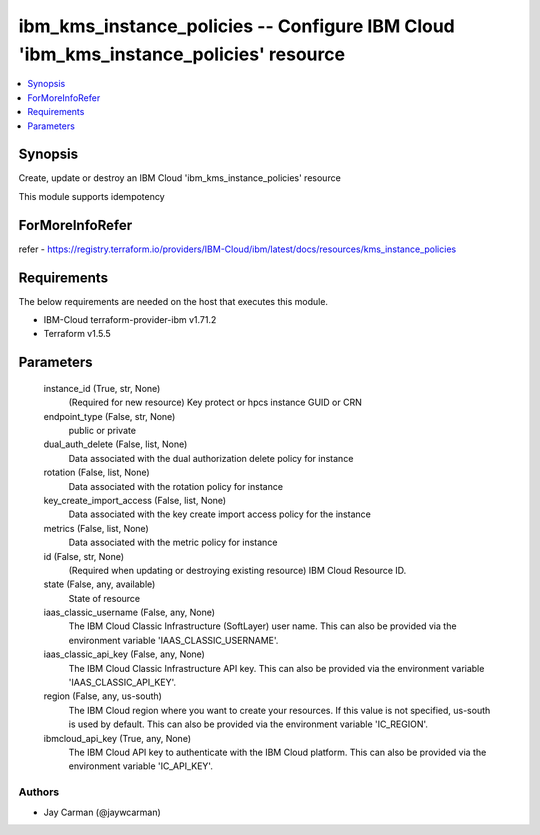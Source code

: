 
ibm_kms_instance_policies -- Configure IBM Cloud 'ibm_kms_instance_policies' resource
=====================================================================================

.. contents::
   :local:
   :depth: 1


Synopsis
--------

Create, update or destroy an IBM Cloud 'ibm_kms_instance_policies' resource

This module supports idempotency


ForMoreInfoRefer
----------------
refer - https://registry.terraform.io/providers/IBM-Cloud/ibm/latest/docs/resources/kms_instance_policies

Requirements
------------
The below requirements are needed on the host that executes this module.

- IBM-Cloud terraform-provider-ibm v1.71.2
- Terraform v1.5.5



Parameters
----------

  instance_id (True, str, None)
    (Required for new resource) Key protect or hpcs instance GUID or CRN


  endpoint_type (False, str, None)
    public or private


  dual_auth_delete (False, list, None)
    Data associated with the dual authorization delete policy for instance


  rotation (False, list, None)
    Data associated with the rotation policy for instance


  key_create_import_access (False, list, None)
    Data associated with the key create import access policy for the instance


  metrics (False, list, None)
    Data associated with the metric policy for instance


  id (False, str, None)
    (Required when updating or destroying existing resource) IBM Cloud Resource ID.


  state (False, any, available)
    State of resource


  iaas_classic_username (False, any, None)
    The IBM Cloud Classic Infrastructure (SoftLayer) user name. This can also be provided via the environment variable 'IAAS_CLASSIC_USERNAME'.


  iaas_classic_api_key (False, any, None)
    The IBM Cloud Classic Infrastructure API key. This can also be provided via the environment variable 'IAAS_CLASSIC_API_KEY'.


  region (False, any, us-south)
    The IBM Cloud region where you want to create your resources. If this value is not specified, us-south is used by default. This can also be provided via the environment variable 'IC_REGION'.


  ibmcloud_api_key (True, any, None)
    The IBM Cloud API key to authenticate with the IBM Cloud platform. This can also be provided via the environment variable 'IC_API_KEY'.













Authors
~~~~~~~

- Jay Carman (@jaywcarman)


